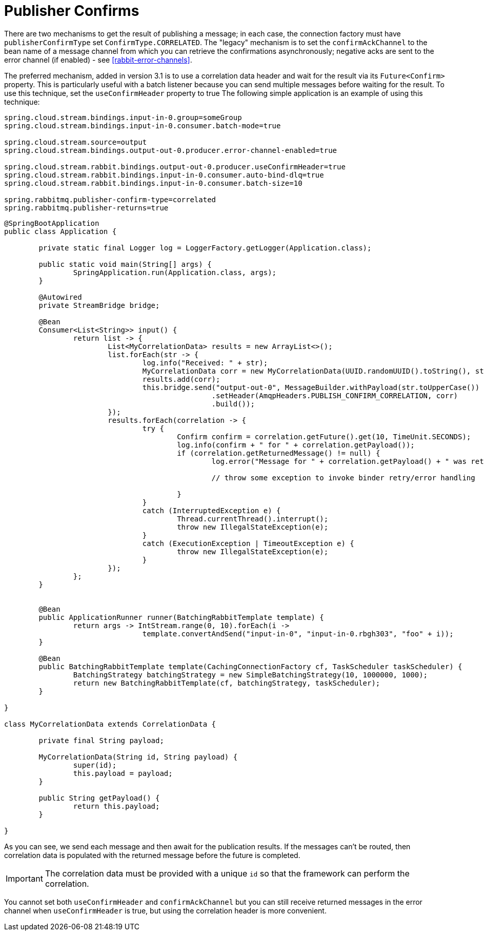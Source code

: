 [[publisher-confirms]]
= Publisher Confirms

There are two mechanisms to get the result of publishing a message; in each case, the connection factory must have `publisherConfirmType` set `ConfirmType.CORRELATED`.
The "legacy" mechanism is to set the `confirmAckChannel` to the bean name of a message channel from which you can retrieve the confirmations asynchronously; negative acks are sent to the error channel (if enabled) - see <<rabbit-error-channels>>.

The preferred mechanism, added in version 3.1 is to use a correlation data header and wait for the result via its `Future<Confirm>` property.
This is particularly useful with a batch listener because you can send multiple messages before waiting for the result.
To use this technique, set the `useConfirmHeader` property to true
The following simple application is an example of using this technique:

====
[source, properties]
----
spring.cloud.stream.bindings.input-in-0.group=someGroup
spring.cloud.stream.bindings.input-in-0.consumer.batch-mode=true

spring.cloud.stream.source=output
spring.cloud.stream.bindings.output-out-0.producer.error-channel-enabled=true

spring.cloud.stream.rabbit.bindings.output-out-0.producer.useConfirmHeader=true
spring.cloud.stream.rabbit.bindings.input-in-0.consumer.auto-bind-dlq=true
spring.cloud.stream.rabbit.bindings.input-in-0.consumer.batch-size=10

spring.rabbitmq.publisher-confirm-type=correlated
spring.rabbitmq.publisher-returns=true
----
====

====
[source, java]
----
@SpringBootApplication
public class Application {

	private static final Logger log = LoggerFactory.getLogger(Application.class);

	public static void main(String[] args) {
		SpringApplication.run(Application.class, args);
	}

	@Autowired
	private StreamBridge bridge;

	@Bean
	Consumer<List<String>> input() {
		return list -> {
			List<MyCorrelationData> results = new ArrayList<>();
			list.forEach(str -> {
				log.info("Received: " + str);
				MyCorrelationData corr = new MyCorrelationData(UUID.randomUUID().toString(), str);
				results.add(corr);
				this.bridge.send("output-out-0", MessageBuilder.withPayload(str.toUpperCase())
						.setHeader(AmqpHeaders.PUBLISH_CONFIRM_CORRELATION, corr)
						.build());
			});
			results.forEach(correlation -> {
				try {
					Confirm confirm = correlation.getFuture().get(10, TimeUnit.SECONDS);
					log.info(confirm + " for " + correlation.getPayload());
					if (correlation.getReturnedMessage() != null) {
						log.error("Message for " + correlation.getPayload() + " was returned ");

						// throw some exception to invoke binder retry/error handling

					}
				}
				catch (InterruptedException e) {
					Thread.currentThread().interrupt();
					throw new IllegalStateException(e);
				}
				catch (ExecutionException | TimeoutException e) {
					throw new IllegalStateException(e);
				}
			});
		};
	}


	@Bean
	public ApplicationRunner runner(BatchingRabbitTemplate template) {
		return args -> IntStream.range(0, 10).forEach(i ->
				template.convertAndSend("input-in-0", "input-in-0.rbgh303", "foo" + i));
	}

	@Bean
	public BatchingRabbitTemplate template(CachingConnectionFactory cf, TaskScheduler taskScheduler) {
		BatchingStrategy batchingStrategy = new SimpleBatchingStrategy(10, 1000000, 1000);
		return new BatchingRabbitTemplate(cf, batchingStrategy, taskScheduler);
	}

}

class MyCorrelationData extends CorrelationData {

	private final String payload;

	MyCorrelationData(String id, String payload) {
		super(id);
		this.payload = payload;
	}

	public String getPayload() {
		return this.payload;
	}

}
----
====

As you can see, we send each message and then await for the publication results.
If the messages can't be routed, then correlation data is populated with the returned message before the future is completed.

IMPORTANT: The correlation data must be provided with a unique `id` so that the framework can perform the correlation.

You cannot set both `useConfirmHeader` and `confirmAckChannel` but you can still receive returned messages in the error channel when `useConfirmHeader` is true, but using the correlation header is more convenient.

